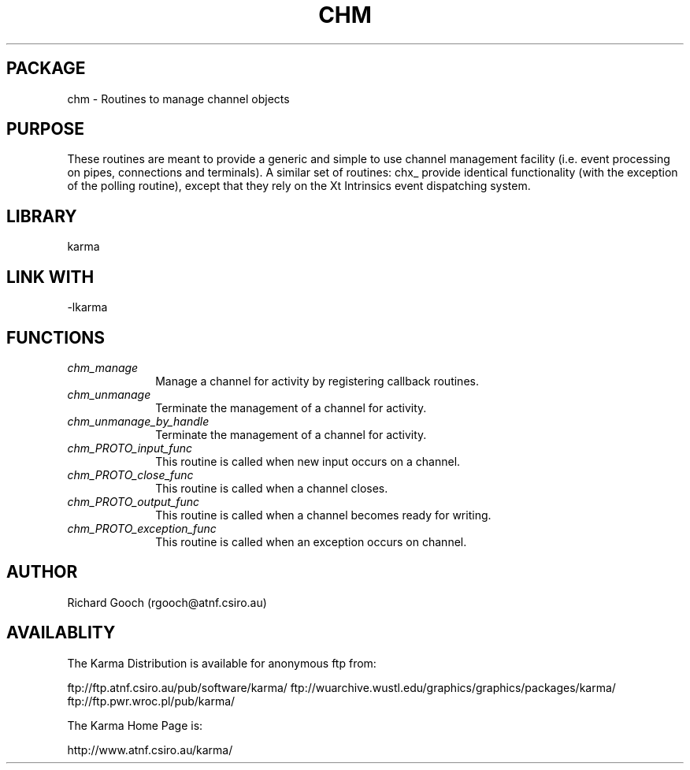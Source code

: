 .TH CHM 3 "13 Nov 2005" "Karma Distribution"
.SH PACKAGE
chm \- Routines to manage channel objects
.SH PURPOSE
These routines are meant to provide a generic and simple to use channel
management facility (i.e. event processing on pipes, connections and
terminals).
A similar set of routines: chx_ provide identical functionality
(with the exception of the polling routine), except that they rely on the
Xt Intrinsics event dispatching system.
.SH LIBRARY
karma
.SH LINK WITH
-lkarma
.SH FUNCTIONS
.IP \fIchm_manage\fP 1i
Manage a channel for activity by registering callback routines.
.IP \fIchm_unmanage\fP 1i
Terminate the management of a channel for activity.
.IP \fIchm_unmanage_by_handle\fP 1i
Terminate the management of a channel for activity.
.IP \fIchm_PROTO_input_func\fP 1i
This routine is called when new input occurs on a channel.
.IP \fIchm_PROTO_close_func\fP 1i
This routine is called when a channel closes.
.IP \fIchm_PROTO_output_func\fP 1i
This routine is called when a channel becomes ready for writing.
.IP \fIchm_PROTO_exception_func\fP 1i
This routine is called when an exception occurs on channel.
.SH AUTHOR
Richard Gooch (rgooch@atnf.csiro.au)
.SH AVAILABLITY
The Karma Distribution is available for anonymous ftp from:

ftp://ftp.atnf.csiro.au/pub/software/karma/
ftp://wuarchive.wustl.edu/graphics/graphics/packages/karma/
ftp://ftp.pwr.wroc.pl/pub/karma/

The Karma Home Page is:

http://www.atnf.csiro.au/karma/
